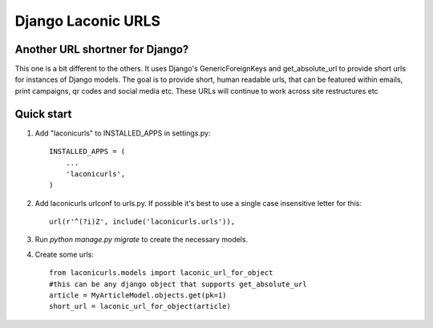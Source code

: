 ===================
Django Laconic URLS
===================

.. image:: https://travis-ci.org/robert-b-clarke/django-laconicurls.svg?branch=master
    :target: https://travis-ci.org/robert-b-clarke/django-laconicurls

.. image:: https://pypip.in/download/django-laconicurls/badge.svg
    :target: https://pypi.python.org/pypi//django-laconicurls/
    :alt: Downloads

Another URL shortner for Django?
--------------------------------

This one is a bit different to the others. It uses Django's GenericForeignKeys and get_absolute_url to provide short urls for instances of Django models. The goal is to provide short, human readable urls, that can be featured within emails, print campaigns, qr codes and social media etc. These URLs will continue to work across site restructures etc 

Quick start
-----------

1. Add "laconicurls" to INSTALLED_APPS in settings.py::
   
    INSTALLED_APPS = (
        ...
        'laconicurls',
    )

2. Add laconicurls urlconf to urls.py. If possible it's best to use a single case insensitive letter for this::

    url(r'^(?i)Z', include('laconicurls.urls')),

3. Run `python manage.py migrate` to create the necessary models.

4. Create some urls::

    from laconicurls.models import laconic_url_for_object
    #this can be any django object that supports get_absolute_url
    article = MyArticleModel.objects.get(pk=1)
    short_url = laconic_url_for_object(article)
